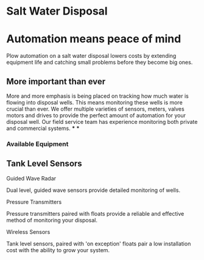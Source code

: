 * Salt Water Disposal
[[/assets/img/carousel/IMG_20160225_132446.jpg]] 

* Automation means peace of mind
Plow automation on a salt water disposal lowers costs by 
extending equipment life and catching small problems before they become big ones.


** More important than ever
More and more emphasis is being placed on tracking how much water is flowing into disposal wells. 
This means monitoring these wells is more crucial than ever.  We offer multiple varieties of sensors,
meters, valves motors and drives to provide the perfect amount of automation for your disposal well.  
Our field service team has experience monitoring both private and commercial systems.
***
***
*** Available Equipment
** Tank Level Sensors
**** Guided Wave Radar
Dual level, guided wave sensors provide detailed monitoring of wells.
[[/assets/img/rosemont_edited_picture.jpg]]
**** Pressure Transmitters
Pressure transmitters paired with floats provide a reliable and effective 
method of monitoring your disposal.

**** Wireless Sensors
Tank level sensors, paired with 'on exception' floats pair a low installation cost
with the ability to grow your system.




